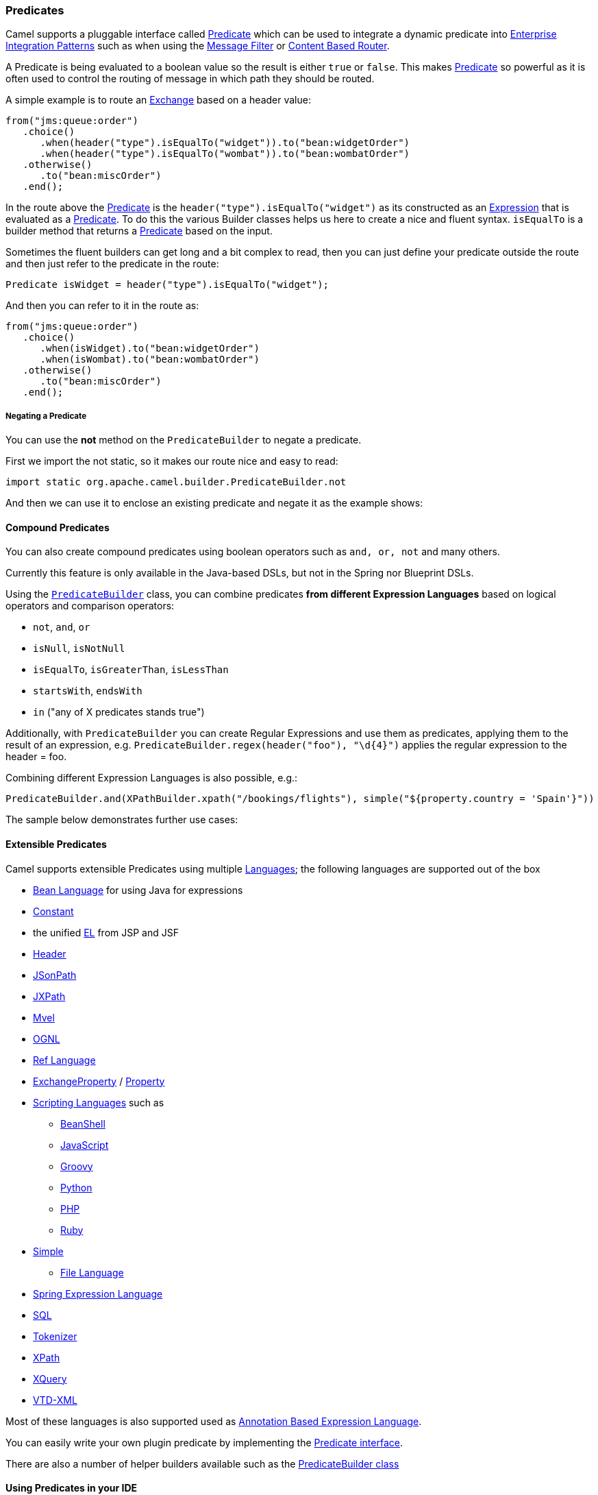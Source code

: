 [[ConfluenceContent]]
[[Predicate-Predicates]]
Predicates
~~~~~~~~~~

Camel supports a pluggable interface called
http://camel.apache.org/maven/current/camel-core/apidocs/org/apache/camel/Predicate.html[Predicate]
which can be used to integrate a dynamic predicate into
link:enterprise-integration-patterns.html[Enterprise Integration
Patterns] such as when using the link:message-filter.html[Message
Filter] or link:content-based-router.html[Content Based Router].

A Predicate is being evaluated to a boolean value so the result is
either `true` or `false`. This makes link:predicate.html[Predicate] so
powerful as it is often used to control the routing of message in which
path they should be routed.

A simple example is to route an link:exchange.html[Exchange] based on a
header value:

[source,brush:,java;,gutter:,false;,theme:,Default]
----
from("jms:queue:order")
   .choice()
      .when(header("type").isEqualTo("widget")).to("bean:widgetOrder")
      .when(header("type").isEqualTo("wombat")).to("bean:wombatOrder")
   .otherwise()
      .to("bean:miscOrder")
   .end();  
----

In the route above the link:predicate.html[Predicate] is the
`header("type").isEqualTo("widget")` as its constructed as an
link:expression.html[Expression] that is evaluated as a
link:predicate.html[Predicate]. To do this the various Builder classes
helps us here to create a nice and fluent syntax. `isEqualTo` is a
builder method that returns a link:predicate.html[Predicate] based on
the input.

Sometimes the fluent builders can get long and a bit complex to read,
then you can just define your predicate outside the route and then just
refer to the predicate in the route:

[source,brush:,java;,gutter:,false;,theme:,Default]
----
Predicate isWidget = header("type").isEqualTo("widget");
----

And then you can refer to it in the route as:

[source,brush:,java;,gutter:,false;,theme:,Default]
----
from("jms:queue:order")
   .choice()
      .when(isWidget).to("bean:widgetOrder")
      .when(isWombat).to("bean:wombatOrder")
   .otherwise()
      .to("bean:miscOrder")
   .end();  
----

[[Predicate-NegatingaPredicate]]
Negating a Predicate
++++++++++++++++++++

You can use the *not* method on the `PredicateBuilder` to negate a
predicate.

First we import the not static, so it makes our route nice and easy to
read:

[source,brush:,java;,gutter:,false;,theme:,Default]
----
import static org.apache.camel.builder.PredicateBuilder.not
----

And then we can use it to enclose an existing predicate and negate it as
the example shows:

[[Predicate-CompoundPredicates]]
Compound Predicates
^^^^^^^^^^^^^^^^^^^

You can also create compound predicates using boolean operators such as
`and, or, not` and many others.

Currently this feature is only available in the Java-based DSLs, but not
in the Spring nor Blueprint DSLs.

Using the
http://camel.apache.org/maven/current/camel-core/apidocs/org/apache/camel/builder/PredicateBuilder.html[`PredicateBuilder`]
class, you can combine predicates *from different Expression Languages*
based on logical operators and comparison operators:

* `not`, `and`, `or`
* `isNull`, `isNotNull`
* `isEqualTo`, `isGreaterThan`, `isLessThan`
* `startsWith`, `endsWith`
* `in` ("any of X predicates stands true")

Additionally, with `PredicateBuilder` you can create Regular Expressions
and use them as predicates, applying them to the result of an
expression, e.g. `PredicateBuilder.regex(header("foo"), "\d{4}")`
applies the regular expression to the header = foo.

Combining different Expression Languages is also possible, e.g.:

[source,brush:,java;,gutter:,false;,theme:,Default]
----
PredicateBuilder.and(XPathBuilder.xpath("/bookings/flights"), simple("${property.country = 'Spain'}"))
----

The sample below demonstrates further use cases:

[[Predicate-ExtensiblePredicates]]
Extensible Predicates
^^^^^^^^^^^^^^^^^^^^^

Camel supports extensible Predicates using multiple
link:languages.html[Languages]; the following languages are supported
out of the box

* link:bean-language.html[Bean Language] for using Java for expressions
* link:constant.html[Constant]
* the unified link:el.html[EL] from JSP and JSF
* link:header.html[Header]
* link:jsonpath.html[JSonPath]
* link:jxpath.html[JXPath]
* link:mvel.html[Mvel]
* link:ognl.html[OGNL]
* link:ref-language.html[Ref Language]
* link:exchangeproperty.html[ExchangeProperty]
/ link:property.html[Property]
* link:scripting-languages.html[Scripting Languages] such as
** link:beanshell.html[BeanShell]
** link:javascript.html[JavaScript]
** link:groovy.html[Groovy]
** link:python.html[Python]
** link:php.html[PHP]
** link:ruby.html[Ruby]
* link:simple.html[Simple]
** link:file-language.html[File Language]
* link:spel.html[Spring Expression Language]
* link:sql.html[SQL]
* link:tokenizer.html[Tokenizer]
* link:xpath.html[XPath]
* link:xquery.html[XQuery]
* link:vtd-xml.html[VTD-XML]

Most of these languages is also supported used as
link:annotation-based-expression-language.html[Annotation Based
Expression Language].

You can easily write your own plugin predicate by implementing the
http://camel.apache.org/maven/current/camel-core/apidocs/org/apache/camel/Predicate.html[Predicate
interface].

There are also a number of helper builders available such as the
http://camel.apache.org/maven/current/camel-core/apidocs/org/apache/camel/builder/PredicateBuilder.html[PredicateBuilder
class]

[[Predicate-UsingPredicatesinyourIDE]]
Using Predicates in your IDE
^^^^^^^^^^^^^^^^^^^^^^^^^^^^

To use different expression and predicates in your IDE you need to
perform a static import of the builder class for the language(s) you
wish to use.

[width="100%",cols="50%,50%",options="header",]
|=======================================================================
|Language(s) |Builder class to import
|link:scripting-languages.html[Scripting Languages] such as
link:beanshell.html[BeanShell], link:javascript.html[JavaScript],
link:groovy.html[Groovy], link:php.html[PHP], link:python.html[Python]
and link:ruby.html[Ruby]
|http://camel.apache.org/maven/current/camel-script/apidocs/org/apache/camel/builder/script/ScriptBuilder.html[org.apache.camel.builder.script.ScriptBuilder]

|link:sql.html[SQL]
|http://camel.apache.org/maven/current/camel-josql/apidocs/org/apache/camel/builder/sql/SqlBuilder.html[org.apache.camel.builder.josql.SqlBuilder]

|link:xpath.html[XPath]
|http://camel.apache.org/maven/current/camel-core/apidocs/org/apache/camel/builder/xml/XPathBuilder.html[org.apache.camel.builder.xml.XPathBuilder]

|link:xquery.html[XQuery]
|http://camel.apache.org/maven/current/camel-saxon/apidocs/org/apache/camel/builder/saxon/XQueryBuilder.html[org.apache.camel.builder.saxon.XQueryBuilder]
|=======================================================================

[[Predicate-SeeAlso]]
See Also
++++++++

* link:expression.html[Expression]
